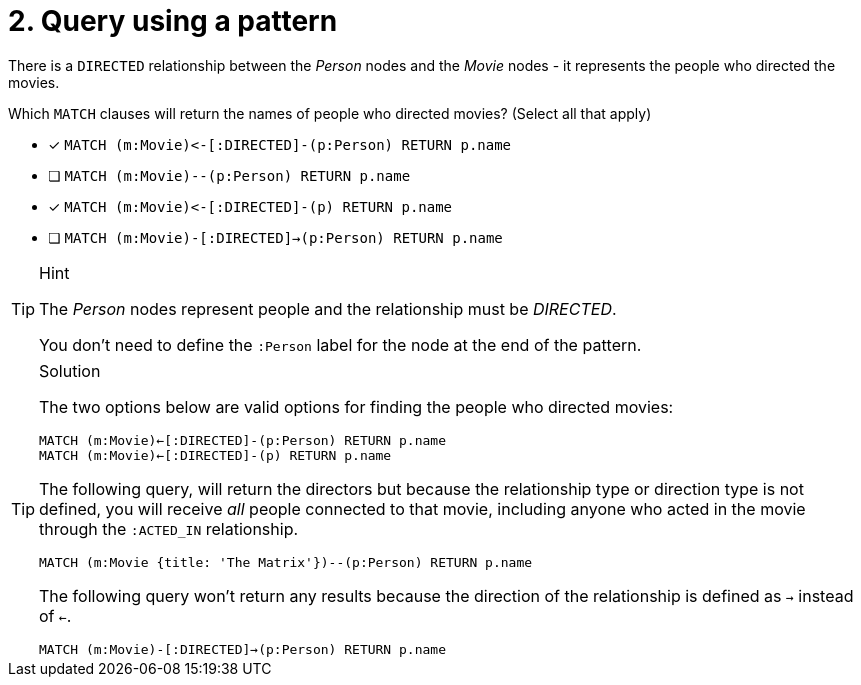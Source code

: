 [.question]
= 2. Query using a pattern

There is a `DIRECTED` relationship between the _Person_ nodes and the _Movie_ nodes - it represents the people who directed the movies.

Which `MATCH` clauses will return the names of people who directed movies? (Select all that apply)

* [x] `+MATCH (m:Movie)<-[:DIRECTED]-(p:Person) RETURN p.name+`
* [ ] `MATCH (m:Movie)--(p:Person) RETURN p.name`
* [x] `+MATCH (m:Movie)<-[:DIRECTED]-(p) RETURN p.name+`
* [ ] `MATCH (m:Movie)-[:DIRECTED]->(p:Person) RETURN p.name`

[TIP,role=hint]
.Hint
====
The _Person_ nodes represent people and the relationship must be _DIRECTED_.

You don't need to define the `:Person` label for the node at the end of the pattern.
====


[TIP,role=solution]
.Solution
====

The two options below are valid options for finding the people who directed movies:

`MATCH (m:Movie)<-[:DIRECTED]-(p:Person) RETURN p.name` +
`MATCH (m:Movie)<-[:DIRECTED]-(p) RETURN p.name`


The following query, will return the directors but because the relationship type or direction type is not defined, you will receive _all_ people connected to that movie, including anyone who acted in the movie through the `:ACTED_IN` relationship.

`MATCH (m:Movie {title: 'The Matrix'})--(p:Person) RETURN p.name`

The following query won't return any results because the direction of the relationship is defined as `->` instead of `<-`.

`MATCH (m:Movie)-[:DIRECTED]->(p:Person) RETURN p.name`
====
